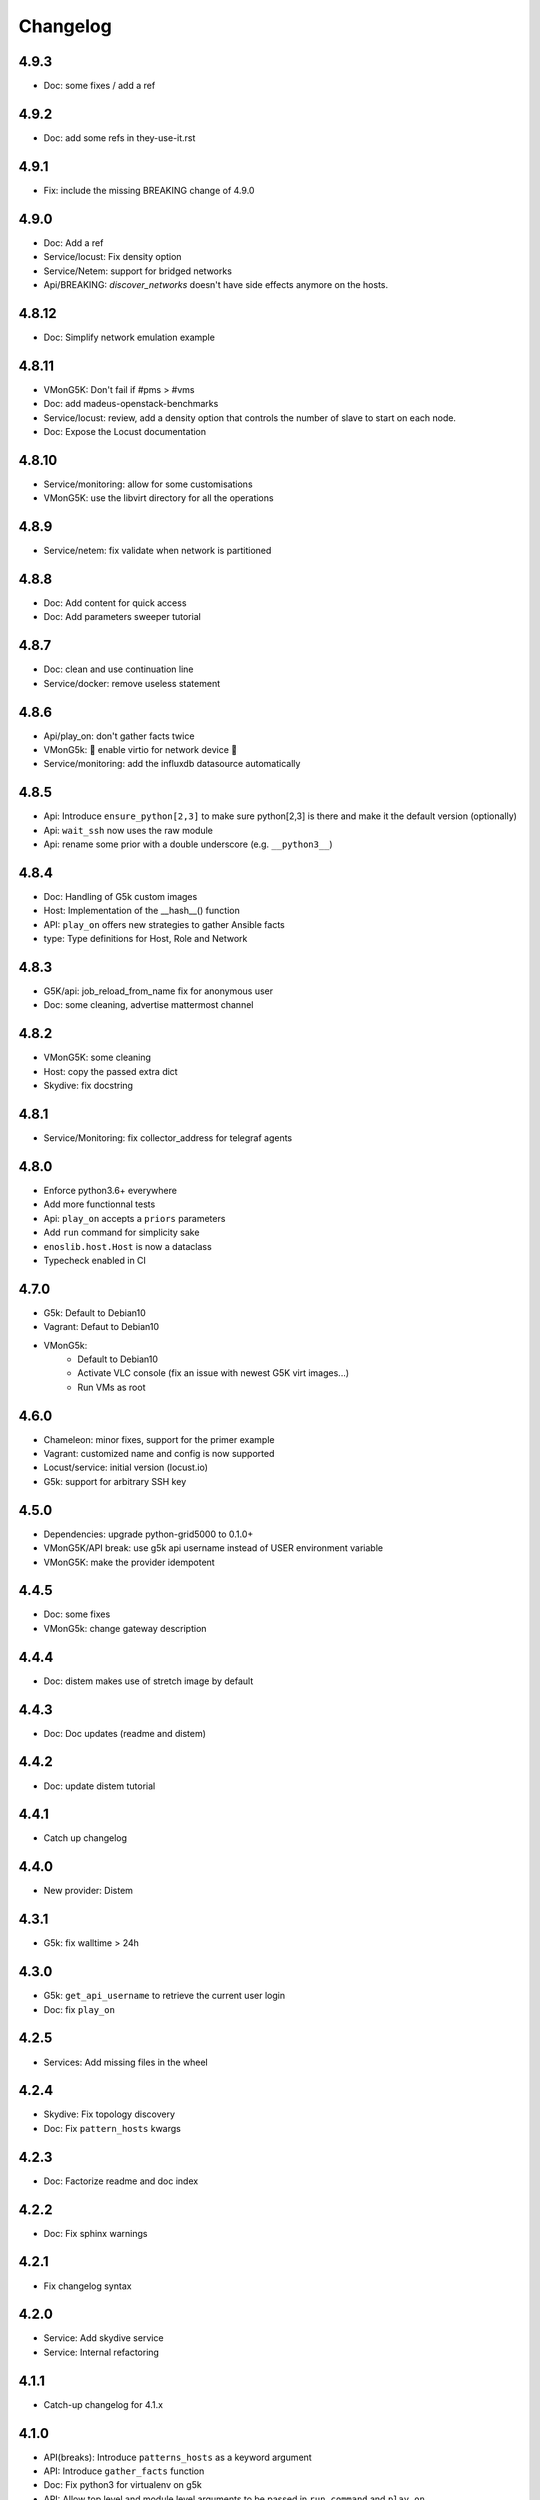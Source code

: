 Changelog
===========

4.9.3
-----

* Doc: some fixes / add a ref

4.9.2
-----

* Doc: add some refs in they-use-it.rst

4.9.1
-----

* Fix: include the missing BREAKING change of 4.9.0

4.9.0
------

* Doc: Add a ref
* Service/locust: Fix density option
* Service/Netem: support for bridged networks
* Api/BREAKING: `discover_networks` doesn't have side effects anymore on the hosts.

4.8.12
------

* Doc: Simplify network emulation example

4.8.11
------

* VMonG5K: Don't fail if #pms > #vms
* Doc: add madeus-openstack-benchmarks
* Service/locust: review, add a density option that controls
  the number of slave to start on each node.
* Doc: Expose the Locust documentation

4.8.10
------

* Service/monitoring: allow for some customisations
* VMonG5K: use the libvirt directory for all the operations

4.8.9
-----

* Service/netem: fix validate when network is partitioned

4.8.8
-----

* Doc: Add content for quick access
* Doc: Add parameters sweeper tutorial

4.8.7
-----

* Doc: clean and use continuation line
* Service/docker: remove useless statement

4.8.6
-----

* Api/play_on: don't gather facts twice
* VMonG5k: 🐎 enable virtio for network device 🐎
* Service/monitoring: add the influxdb datasource automatically

4.8.5
-----

* Api: Introduce ``ensure_python[2,3]`` to make sure python[2,3]
  is there and make it the default version (optionally)
* Api: ``wait_ssh`` now uses the raw module
* Api: rename some prior with a double underscore (e.g. ``__python3__``)

4.8.4
-----

* Doc: Handling of G5k custom images
* Host: Implementation of the __hash__() function
* API: ``play_on`` offers new strategies to gather Ansible facts
* type: Type definitions for Host, Role and Network

4.8.3
-----

* G5K/api: job_reload_from_name fix for anonymous user
* Doc: some cleaning, advertise mattermost channel

4.8.2
-----

* VMonG5K: some cleaning
* Host: copy the passed extra dict
* Skydive: fix docstring

4.8.1
-----

* Service/Monitoring: fix collector_address for telegraf agents

4.8.0
-----

* Enforce python3.6+ everywhere
* Add more functionnal tests
* Api: ``play_on`` accepts a ``priors`` parameters
* Add ``run`` command for simplicity sake
* ``enoslib.host.Host`` is now a dataclass
* Typecheck enabled in CI

4.7.0
-----

* G5k: Default to Debian10
* Vagrant: Defaut to Debian10
* VMonG5k:
    - Default to Debian10
    - Activate VLC console (fix an issue with newest G5K virt images...)
    - Run VMs as root

4.6.0
-----

* Chameleon: minor fixes, support for the primer example
* Vagrant: customized name and config is now supported
* Locust/service: initial version (locust.io)
* G5k: support for arbitrary SSH key

4.5.0
-----

* Dependencies: upgrade python-grid5000 to 0.1.0+
* VMonG5K/API break: use g5k api username instead of USER environment variable
* VMonG5K: make the provider idempotent

4.4.5
-----

* Doc: some fixes
* VMonG5k: change gateway description

4.4.4
-----

* Doc: distem makes use of stretch image by default

4.4.3
-----

* Doc: Doc updates (readme and distem)

4.4.2
-----

* Doc: update distem tutorial

4.4.1
-----

* Catch up changelog

4.4.0
-----

* New provider: Distem

4.3.1
-----

* G5k: fix walltime > 24h

4.3.0
-----

* G5k: ``get_api_username`` to retrieve the current user login
* Doc: fix ``play_on``

4.2.5
-----

* Services: Add missing files in the wheel

4.2.4
-----

* Skydive: Fix topology discovery
* Doc: Fix ``pattern_hosts`` kwargs

4.2.3
-----

* Doc: Factorize readme and doc index

4.2.2
-----

* Doc: Fix sphinx warnings

4.2.1
-----

* Fix changelog syntax

4.2.0
-----

* Service: Add skydive service
* Service: Internal refactoring

4.1.1
-----

* Catch-up changelog for 4.1.x


4.1.0
-----

* API(breaks): Introduce ``patterns_hosts`` as a keyword argument
* API: Introduce ``gather_facts`` function
* Doc: Fix python3 for virtualenv on g5k
* API: Allow top level and module level arguments to be passed
  in ``run_command`` and ``play_on``
* G5K: Use ring to cache API requests results
* API: Support for ``raw`` module in ``play_on``
* Black formatting is enforced

4.0.3
-----

* Doc: Fix netem service link

4.0.2
-----

* Doc: Add a placement example (vmong5k)

4.0.1
-----

* Doc: Capitalize -> EnOSlib

4.0.0
-----

* Service: add Netem service as a replacement for ``(emulate|reset|validate)_network`` functions.
  Those functions have been dropped
* Service: add Docker service. Install the docker agent on all your nodes and
  optionally a docker registry cache
* Upgrade jsonschema dependency
* Migrate sonarqube server
* Vagrant: OneOf for ``flavour`` and ``flavour_desc`` has been fixed
* Api: ``play_on`` tasks now accept a ``display_name`` keyword. The string will
  be displayed on the screen as the name of the command.

3.4.2
-----

* Service: fix example

3.4.1
-----

* Service: monitoring update doc

3.4.0
-----

* Introduce a monitoring service (quickly deploy a monitoring stack)
* API: Add `display_name` kwargs in `play_on` (debug/display purpose)

3.3.3
------

* Doc: in using-tasks include whole python script

3.3.2
------

* Doc: fix using-tasks output

3.3.1
------

* Doc: Include changelog in the documentation
* ChameleonBaremetal: fix tutorial


3.3.0
------

* G5k: automatic redepoy (max 3) when nodes aren't deployed correctly

3.2.4
------

* Avoid job_name collision from 2 distinct users

3.2.3
------

* Fix an issue with emulate_network (it now uses `inventory_hostname`)

3.2.2
------

* VMonG5k: fix the networks returned value

3.2.1
------

* G5k: Fix static driver

3.2.0
------

* VMonG5K: Enables taktuk for image broadcast

3.1.4
------

* Doc: Fix network_emulation conf

3.1.3
------

* Doc: add missing files

3.1.2
------

* Doc: Document network emulation

3.1.1
------

* Doc: VMonG5K warning about the `working_dir` being removed

3.1.0
------

* VMonG5k: expose `start_virtualmachines` function

3.0.1
------

* Doc: Add VMonG5k primer
* Doc: Secure credential file

3.0.0
------

* [G5k]: now uses python-grid5000 for all the interactions with Grid'5000
* [VMonG5K]: Add a gateway option
* [VMonG5K]: Coerce to `enoslib.Host` before returning from init.

2.2.10
------

* Doc: use std env for primer on g5k

2.2.9
------

* Doc add 10.1109/TPDS.2019.2907950

2.2.8
------

* Dependencies: add pyyaml and be a bit strict
* tasks: add the knowledge of host datastructure when deserializing
* Vagrant: force gateway ip to string
* Doc: add performance tuning section

2.2.7
------

* Doc: Gender equality fix

2.2.6
------

* Doc: static provider
* Doc: various fixes

2.2.5
------

* CI: add `play_on` functional test

2.2.4
------

* Doc: Update Primer (add g5k example)

2.2.3
------

* API: fix `gather_facts=False` in `play_on`

2.2.2
------

* Doc: put project boostrap at the end (formerly quickstart)

2.2.1
------

* Doc: add EnOSlib primer
* API: discover_network now add `<network>_ip` and `<network>_dev` in the hosvars

2.2.0
------

* API: Introduce `play_on` context_manager to describe a playbook directly from python

2.1.0
------

* API: In memory inventory. Generating a inventory file is not mandatory anymore.
       On can pass the provider roles in most of the API calls.
* VMonG5K: allow to specify a working directory
* Dependencies: Upgrade Ansible to latest stable (2.7.x)

2.0.2
------

* (breaking) VMonG5K/Vagrant: Unify code. `flavour_desc` dict can be used after
  building the MachineConfiguration.

2.0.1
------

* VMonG5K: Package was missing site.yml file

2.0.0
------

Warning breaking changes:

* EnOSlib is python3.5+ compatible exclusively.

* Provider: a provider must be given a configuration object. You can build it
  from a dictionnary (this mimics EnOSlib 1.x) or build it programmaticaly. In
  pseudo code, changes are needed in your code as follow:
  ```
  from enoslib.infra.enos_g5k.configuration import Configuration
  from enoslib.infra.enos_g5k.provider import G5k
  ...
  conf = Configuration.from_dictionnary(provider_conf)
  g5k = G5k(conf)
  ...
  ```

* Provider: Configuration object
  The configuration object aim at ease the process of building configuration for
  providers. It can be validated against a jsonschema defined for each provider.
  Validation is implicit using `from_dictionnary` or explicit using the
  `finalize()` method of the configuration.

* Doc: Update docs to reflect the above

* VMonG5K: new provider that allows to start virtual machines on G5K.

1.12.3
------

* API: `utils.yml` playbook now forces fact gahering.
* Misc: initial gitlab-ci supports

1.12.2
------

* G5K: Refix an issue when number of nodes is zero

1.12.1
------

* G5K: fix an issue when number of nodes is zero

1.12.0
------

* API: `emulate|reset|validate` now accept an extra_vars dict
* G5K: `secondary_networks` are now a mandatory key
* G5K: support for zero nodes roles

1.11.2
------

* Make sure role and roles are mutually exclusive

1.11.1
------

* Fix empty `config_file` case in enostask

1.11.0
------

* G5K: add static oar job support

1.10.0
------

* G5K: align the subnet description with the other network
* API: validate_network now filters devices without ip address
* API: check_network now uses JSON serialisation to perform better

1.9.0
------

* G5K api: expose get_clusters_sites
* G5K: dhcp is blocking
* G5k: introduce drivers to interact with the platform

1.8.2
------

* Chameleon: fix flavor encoding
* Chameleon: Create one reservation per flavor
* Openstack: fix python3 compatibility

1.8.1
------

* relax openstack client constraints

1.8.0
------

* G5K api: expose exec_command_on_nodes
* Openstack: enable the use of session for blazar
* Openstack: Allow keystone v3 authentification

1.7.0
------

* G5K api: fixed get_clusters_interfaces function
* Ansible: group vars were'nt loaded
* Allow fake interfaces to be mapped to net roles

1.6.0
------

* G5K: add subnet support
* An enostask can now returns a value
* Openstack/Chameleon: support region name
* Openstack/Chameleon: support for extra prefix for the resources
* Chameleon: use config lease name

1.5.0
------

* python3 compatibility
* Confirm with predictable NIC names on g5k

1.4.0
------

* Fix the autodoc generation
* Document the cookiecutter generation
* Default to debian9 for g5k

1.3.0
------

* Change setup format
* Move chameleon dependencies to extra_require

1.2.1
------

* Drop validation of the bandwitdh
* Add missing host file

1.2.0
------

* Add reset network


0.0.6
------

* add `min` keyword in machine descipriotn on for G5K

0.0.5
------

* reservation is supported in g5k provider
* `expand_groups` is available in the api
* `get_cluster_interfaces` is available in the g5k api.

0.0.4
------

* Exclude not involved machines from the tc.yml run
* Take force_deploy in g5k provider
* Wait ssh to be ready when `check_network=True` in `generate_inventory`
* Add start/end enostask logging

0.0.3
------

* Add static provider
* Add OpenStack provider (and chameleon derivatives)
* Add `provider_conf` validation
* Rearchitect providers
* Add dummy functionnal tests
* Add network emulation

0.0.2
------

* Add fake interface creation option un check_network
* Encapsulate check_network in generate_inventory
* Add automatic discovery of network interfaces names/roles
* Add vagrant/g5k provider

0.0.1
------

* Initial version

